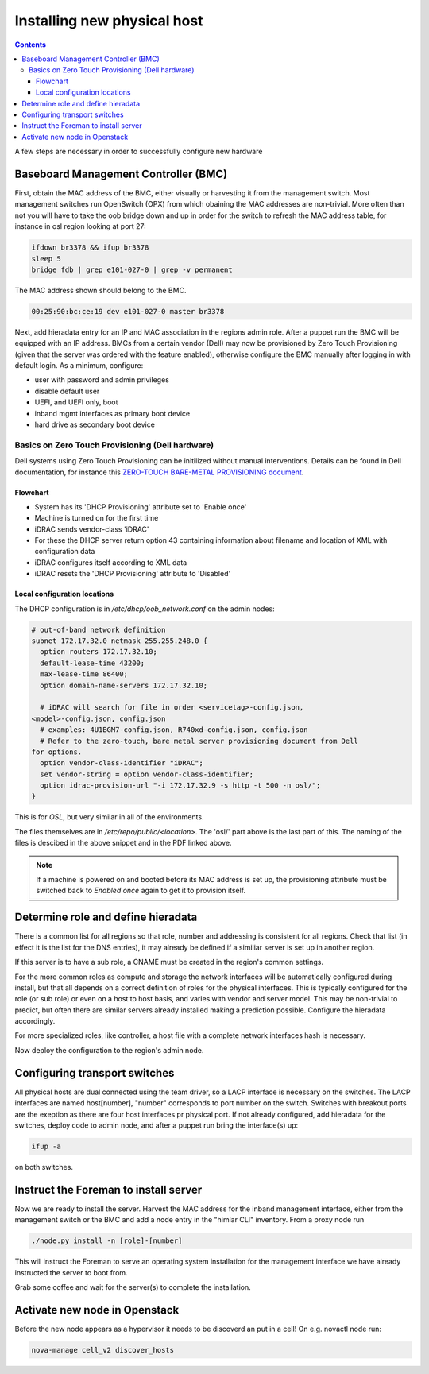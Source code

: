 ============================
Installing new physical host
============================

.. contents::

A few steps are necessary in order to successfully configure new hardware

Baseboard Management Controller (BMC)
-------------------------------------

First, obtain the MAC address of the BMC, either visually or harvesting it
from the management switch. Most management switches run OpenSwitch (OPX) from
which obaining the MAC addresses are non-trivial. More often than not you
will have to take the oob bridge down and up in order for the switch to refresh
the MAC address table, for instance in osl region looking at port 27:

.. code:: bash

    ifdown br3378 && ifup br3378
    sleep 5
    bridge fdb | grep e101-027-0 | grep -v permanent

The MAC address shown should belong to the BMC.

.. code:: bash

    00:25:90:bc:ce:19 dev e101-027-0 master br3378

Next, add hieradata entry for an IP and MAC association in the regions admin role.
After a puppet run the BMC will be equipped with an IP address. BMCs from a certain
vendor (Dell) may now be provisioned by Zero Touch Provisioning (given that the server was
ordered with the feature enabled), otherwise configure the BMC manually after logging in
with default login. As a minimum, configure:

- user with password and admin privileges

- disable default user

- UEFI, and UEFI only, boot

- inband mgmt interfaces as primary boot device

- hard drive as secondary boot device


Basics on Zero Touch Provisioning (Dell hardware)
'''''''''''''''''''''''''''''''''''''''''''''''''

Dell systems using Zero Touch Provisioning can be initilized without manual
interventions. Details can be found in Dell documentation, for instance this
`ZERO-TOUCH BARE-METAL PROVISIONING document`_.

.. _ZERO-TOUCH BARE-METAL PROVISIONING document: https://downloads.dell.com/manuals/all-products/esuprt_software/esuprt_it_ops_datcentr_mgmt/dell-management-solution-resources_white-papers9_en-us.pdf


Flowchart
*********

- System has its 'DHCP Provisioning' attribute set to 'Enable once'
- Machine is turned on for the first time
- iDRAC sends vendor-class 'iDRAC'
- For these the DHCP server return option 43 containing information about filename and location
  of XML with configuration data
- iDRAC configures itself according to XML data
- iDRAC resets the 'DHCP Provisioning' attribute to 'Disabled'


Local configuration locations
*****************************

The DHCP configuration is in */etc/dhcp/oob_network.conf* on the admin nodes:

.. code:: bash

   # out-of-band network definition
   subnet 172.17.32.0 netmask 255.255.248.0 {
     option routers 172.17.32.10;
     default-lease-time 43200;
     max-lease-time 86400;
     option domain-name-servers 172.17.32.10;

     # iDRAC will search for file in order <servicetag>-config.json,
   <model>-config.json, config.json
     # examples: 4U1BGM7-config.json, R740xd-config.json, config.json
     # Refer to the zero-touch, bare metal server provisioning document from Dell
   for options.
     option vendor-class-identifier "iDRAC";
     set vendor-string = option vendor-class-identifier;
     option idrac-provision-url "-i 172.17.32.9 -s http -t 500 -n osl/";
   }

This is for `OSL`, but very similar in all of the environments.

The files themselves are in */etc/repo/public/<location>*. The 'osl/' part above
is the last part of this. The naming of the files is descibed in the above
snippet and in the PDF linked above.

.. Note::
   If a machine is powered on and booted before its MAC address is set up, the
   provisioning attribute must be switched back to `Enabled once` again to get
   it to provision itself.


Determine role and define hieradata
-----------------------------------

There is a common list for all regions so that role, number and addressing is consistent
for all regions. Check that list (in effect it is the list for the DNS entries), it may
already be defined if a similiar server is set up in another region.

If this server is to have a sub role, a CNAME must be created in the region's common settings.

For the more common roles as compute and storage the network interfaces will be automatically
configured during install, but that all depends on a correct definition of roles for the physical
interfaces. This is typically configured for the role (or sub role) or even on a host to host
basis, and varies with vendor and server model. This may be non-trivial to predict, but often
there are similar servers already installed making a prediction possible. Configure the
hieradata accordingly.

For more specialized roles, like controller, a host file with a complete network interfaces hash
is necessary.

Now deploy the configuration to the region's admin node.


Configuring transport switches
------------------------------

All physical hosts are dual connected using the team driver, so a LACP interface is necessary
on the switches. The LACP interfaces are named host[number], "number" corresponds to port number on
the switch. Switches with breakout ports are the exeption as there are four host interfaces pr physical
port. If not already configured, add hieradata for the switches, deploy code to admin node, and after a
puppet run bring the interface(s) up:

.. code:: bash

    ifup -a

on both switches.


Instruct the Foreman to install server
--------------------------------------

Now we are ready to install the server. Harvest the MAC address for the inband management interface,
either from the management switch or the BMC and add a node entry in the "himlar CLI" inventory. From
a proxy node run

.. code:: bash

    ./node.py install -n [role]-[number]

This will instruct the Foreman to serve an operating system installation for the management interface
we have already instructed the server to boot from.

Grab some coffee and wait for the server(s) to complete the installation.


Activate new node in Openstack
--------------------------------------

Before the new node appears as a hypervisor it needs to be discoverd an put in a cell!
On e.g. novactl node run: 

.. code:: bash

    nova-manage cell_v2 discover_hosts
